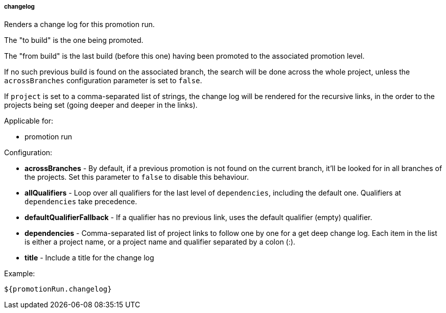 [[templating-source-changelog]]
===== changelog

Renders a change log for this promotion run.

The "to build" is the one being promoted.
 
The "from build" is the last build (before this one) having been promoted to the associated
promotion level.

If no such previous build is found on the associated branch, the search will be done
across the whole project, unless the `acrossBranches` configuration parameter is set to `false`.

If `project` is set to a comma-separated list of strings, the change log will be rendered 
for the recursive links, in the order to the projects being set (going deeper and deeper
in the links). 

Applicable for:

* promotion run

Configuration:

* **acrossBranches** - By default, if a previous promotion is not found on the current branch, it'll be looked for in all branches of the projects. Set this parameter to `false` to disable this behaviour.

* **allQualifiers** - Loop over all qualifiers for the last level of `dependencies`, including the default one. Qualifiers at `dependencies` take precedence.

* **defaultQualifierFallback** - If a qualifier has no previous link, uses the default qualifier (empty) qualifier.

* **dependencies** - Comma-separated list of project links to follow one by one for a get deep change log. Each item in the list is either a project name, or a project name and qualifier separated by a colon (:).

* **title** - Include a title for the change log

Example:

[source]
----
${promotionRun.changelog}
----
